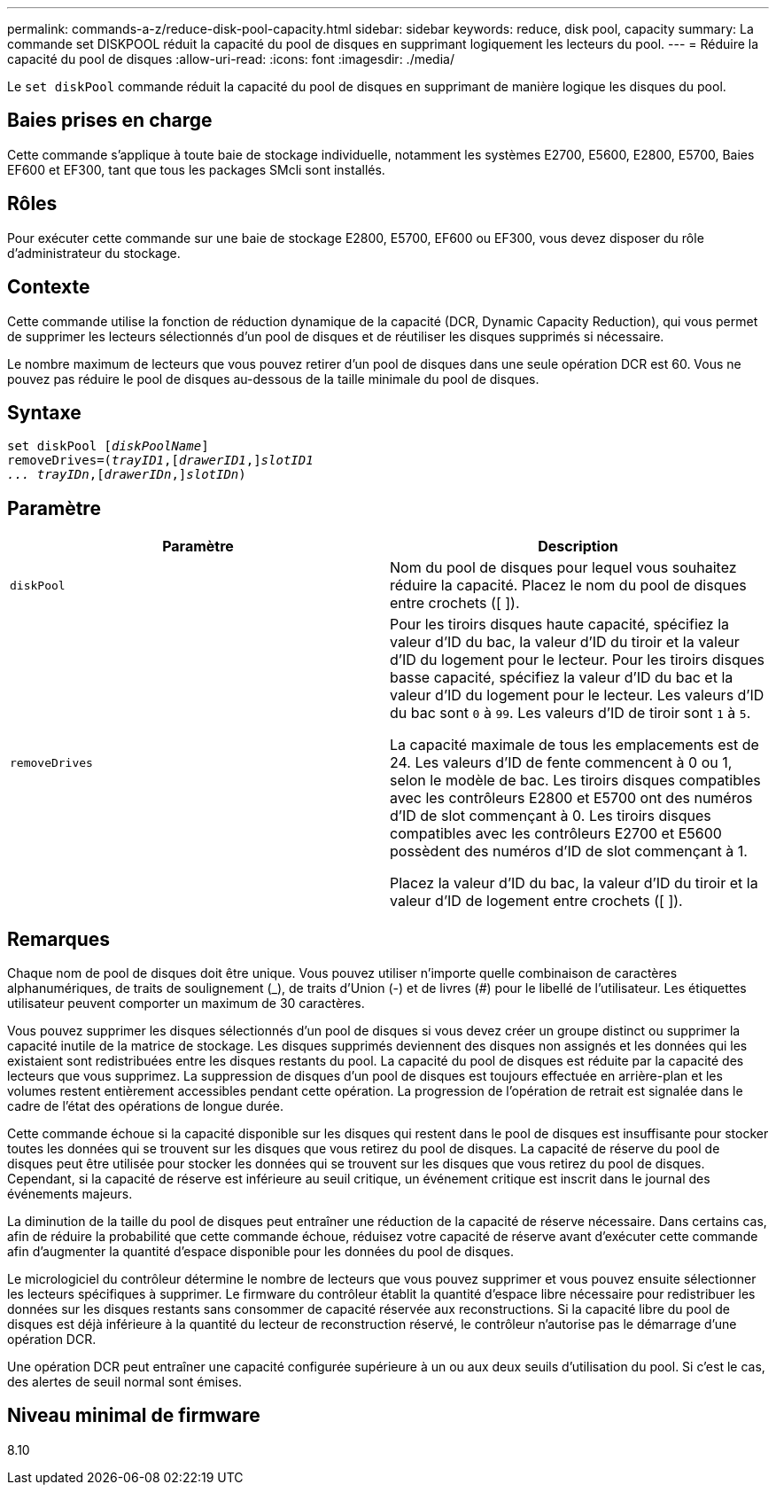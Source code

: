 ---
permalink: commands-a-z/reduce-disk-pool-capacity.html 
sidebar: sidebar 
keywords: reduce, disk pool, capacity 
summary: La commande set DISKPOOL réduit la capacité du pool de disques en supprimant logiquement les lecteurs du pool. 
---
= Réduire la capacité du pool de disques
:allow-uri-read: 
:icons: font
:imagesdir: ./media/


[role="lead"]
Le `set diskPool` commande réduit la capacité du pool de disques en supprimant de manière logique les disques du pool.



== Baies prises en charge

Cette commande s'applique à toute baie de stockage individuelle, notamment les systèmes E2700, E5600, E2800, E5700, Baies EF600 et EF300, tant que tous les packages SMcli sont installés.



== Rôles

Pour exécuter cette commande sur une baie de stockage E2800, E5700, EF600 ou EF300, vous devez disposer du rôle d'administrateur du stockage.



== Contexte

Cette commande utilise la fonction de réduction dynamique de la capacité (DCR, Dynamic Capacity Reduction), qui vous permet de supprimer les lecteurs sélectionnés d'un pool de disques et de réutiliser les disques supprimés si nécessaire.

Le nombre maximum de lecteurs que vous pouvez retirer d'un pool de disques dans une seule opération DCR est 60. Vous ne pouvez pas réduire le pool de disques au-dessous de la taille minimale du pool de disques.



== Syntaxe

[listing, subs="+macros"]
----
set diskPool pass:quotes[[_diskPoolName_]]
removeDrives=pass:quotes[(_trayID1_],pass:quotes[[_drawerID1_,]]pass:quotes[_slotID1
... trayIDn_],pass:quotes[[_drawerIDn_,]]pass:quotes[_slotIDn_])
----


== Paramètre

|===
| Paramètre | Description 


 a| 
`diskPool`
 a| 
Nom du pool de disques pour lequel vous souhaitez réduire la capacité. Placez le nom du pool de disques entre crochets ([ ]).



 a| 
`removeDrives`
 a| 
Pour les tiroirs disques haute capacité, spécifiez la valeur d'ID du bac, la valeur d'ID du tiroir et la valeur d'ID du logement pour le lecteur. Pour les tiroirs disques basse capacité, spécifiez la valeur d'ID du bac et la valeur d'ID du logement pour le lecteur. Les valeurs d'ID du bac sont `0` à `99`. Les valeurs d'ID de tiroir sont `1` à `5`.

La capacité maximale de tous les emplacements est de 24. Les valeurs d'ID de fente commencent à 0 ou 1, selon le modèle de bac. Les tiroirs disques compatibles avec les contrôleurs E2800 et E5700 ont des numéros d'ID de slot commençant à 0. Les tiroirs disques compatibles avec les contrôleurs E2700 et E5600 possèdent des numéros d'ID de slot commençant à 1.

Placez la valeur d'ID du bac, la valeur d'ID du tiroir et la valeur d'ID de logement entre crochets ([ ]).

|===


== Remarques

Chaque nom de pool de disques doit être unique. Vous pouvez utiliser n'importe quelle combinaison de caractères alphanumériques, de traits de soulignement (_), de traits d'Union (-) et de livres (#) pour le libellé de l'utilisateur. Les étiquettes utilisateur peuvent comporter un maximum de 30 caractères.

Vous pouvez supprimer les disques sélectionnés d'un pool de disques si vous devez créer un groupe distinct ou supprimer la capacité inutile de la matrice de stockage. Les disques supprimés deviennent des disques non assignés et les données qui les existaient sont redistribuées entre les disques restants du pool. La capacité du pool de disques est réduite par la capacité des lecteurs que vous supprimez. La suppression de disques d'un pool de disques est toujours effectuée en arrière-plan et les volumes restent entièrement accessibles pendant cette opération. La progression de l'opération de retrait est signalée dans le cadre de l'état des opérations de longue durée.

Cette commande échoue si la capacité disponible sur les disques qui restent dans le pool de disques est insuffisante pour stocker toutes les données qui se trouvent sur les disques que vous retirez du pool de disques. La capacité de réserve du pool de disques peut être utilisée pour stocker les données qui se trouvent sur les disques que vous retirez du pool de disques. Cependant, si la capacité de réserve est inférieure au seuil critique, un événement critique est inscrit dans le journal des événements majeurs.

La diminution de la taille du pool de disques peut entraîner une réduction de la capacité de réserve nécessaire. Dans certains cas, afin de réduire la probabilité que cette commande échoue, réduisez votre capacité de réserve avant d'exécuter cette commande afin d'augmenter la quantité d'espace disponible pour les données du pool de disques.

Le micrologiciel du contrôleur détermine le nombre de lecteurs que vous pouvez supprimer et vous pouvez ensuite sélectionner les lecteurs spécifiques à supprimer. Le firmware du contrôleur établit la quantité d'espace libre nécessaire pour redistribuer les données sur les disques restants sans consommer de capacité réservée aux reconstructions. Si la capacité libre du pool de disques est déjà inférieure à la quantité du lecteur de reconstruction réservé, le contrôleur n'autorise pas le démarrage d'une opération DCR.

Une opération DCR peut entraîner une capacité configurée supérieure à un ou aux deux seuils d'utilisation du pool. Si c'est le cas, des alertes de seuil normal sont émises.



== Niveau minimal de firmware

8.10
